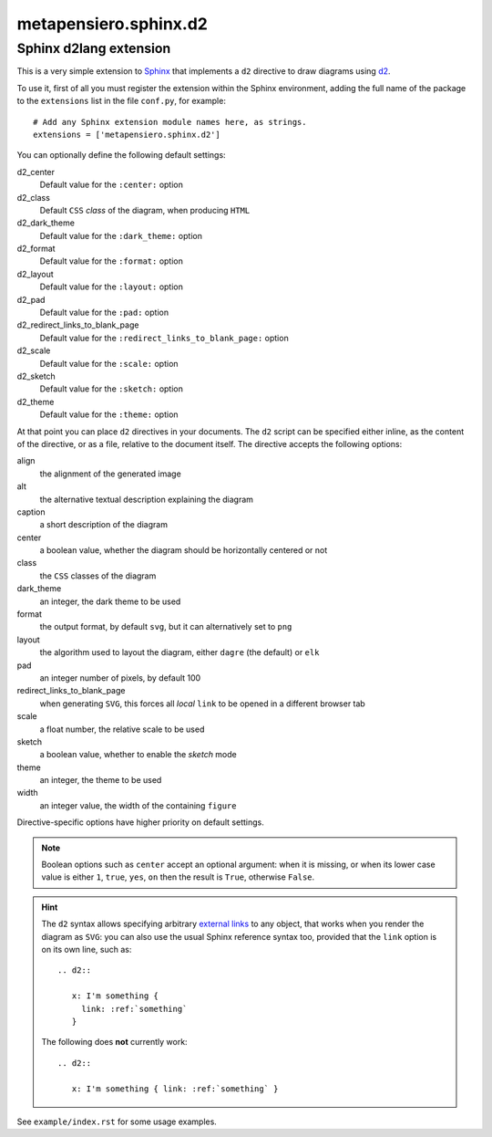 .. -*- coding: utf-8 -*-
.. :Project:   metapensiero.sphinx.d2 — Sphinx d2lang extension
.. :Created:   sab 10 ago 2024, 16:40:34
.. :Author:    Lele Gaifax <lele@metapensiero.it>
.. :License:   GNU General Public License version 3 or later
.. :Copyright: © 2024, 2025 Lele Gaifax
..

========================
 metapensiero.sphinx.d2
========================

Sphinx d2lang extension
=======================

This is a very simple extension to Sphinx__ that implements a ``d2`` directive to draw diagrams using d2__.

__ http://www.sphinx-doc.org/
__ https://d2lang.com/

To use it, first of all you must register the extension within the Sphinx environment, adding
the full name of the package to the ``extensions`` list in the file ``conf.py``, for example::

  # Add any Sphinx extension module names here, as strings.
  extensions = ['metapensiero.sphinx.d2']

You can optionally define the following default settings:

d2_center
  Default value for the ``:center:`` option

d2_class
  Default ``CSS`` *class* of the diagram, when producing ``HTML``

d2_dark_theme
  Default value for the ``:dark_theme:`` option

d2_format
  Default value for the ``:format:`` option

d2_layout
  Default value for the ``:layout:`` option

d2_pad
  Default value for the ``:pad:`` option

d2_redirect_links_to_blank_page
  Default value for the ``:redirect_links_to_blank_page:`` option

d2_scale
  Default value for the ``:scale:`` option

d2_sketch
  Default value for the ``:sketch:`` option

d2_theme
  Default value for the ``:theme:`` option

At that point you can place ``d2`` directives in your documents. The ``d2`` script can be
specified either inline, as the content of the directive, or as a file, relative to the
document itself. The directive accepts the following options:

align
  the alignment of the generated image

alt
  the alternative textual description explaining the diagram

caption
  a short description of the diagram

center
  a boolean value, whether the diagram should be horizontally centered or not

class
  the ``CSS`` classes of the diagram

dark_theme
  an integer, the dark theme to be used

format
  the output format, by default ``svg``, but it can alternatively set to ``png``

layout
  the algorithm used to layout the diagram, either ``dagre`` (the default) or ``elk``

pad
  an integer number of pixels, by default 100

redirect_links_to_blank_page
  when generating ``SVG``, this forces all *local* ``link`` to be opened in a different browser tab

scale
  a float number, the relative scale to be used

sketch
  a boolean value, whether to enable the *sketch* mode

theme
  an integer, the theme to be used

width
  an integer value, the width of the containing ``figure``

Directive-specific options have higher priority on default settings.

.. note:: Boolean options such as ``center`` accept an optional argument: when it is missing, or
          when its lower case value is either ``1``, ``true``, ``yes``, ``on`` then the result
          is ``True``, otherwise ``False``.

.. hint:: The ``d2`` syntax allows specifying arbitrary `external links`__ to any object, that
          works when you render the diagram as ``SVG``: you can also use the usual Sphinx
          reference syntax too, provided that the ``link`` option is on its own line, such as::

            .. d2::

               x: I'm something {
                 link: :ref:`something`
               }

          The following does **not** currently work::

            .. d2::

               x: I'm something { link: :ref:`something` }

          __ https://d2lang.com/tour/interactive/#links

See ``example/index.rst`` for some usage examples.
